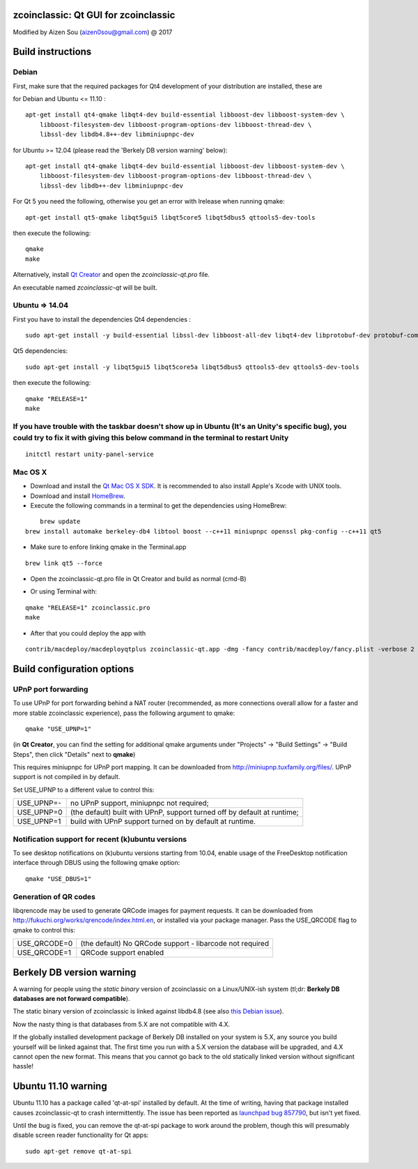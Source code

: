 zcoinclassic: Qt GUI for zcoinclassic
===============================

Modified by Aizen Sou (aizen0sou@gmail.com) @ 2017

Build instructions
===================

Debian
-------

First, make sure that the required packages for Qt4 development of your
distribution are installed, these are

::

for Debian and Ubuntu  <= 11.10 :

::

    apt-get install qt4-qmake libqt4-dev build-essential libboost-dev libboost-system-dev \
        libboost-filesystem-dev libboost-program-options-dev libboost-thread-dev \
        libssl-dev libdb4.8++-dev libminiupnpc-dev

for Ubuntu >= 12.04 (please read the 'Berkely DB version warning' below):

::

    apt-get install qt4-qmake libqt4-dev build-essential libboost-dev libboost-system-dev \
        libboost-filesystem-dev libboost-program-options-dev libboost-thread-dev \
        libssl-dev libdb++-dev libminiupnpc-dev

For Qt 5 you need the following, otherwise you get an error with lrelease when running qmake:

::

    apt-get install qt5-qmake libqt5gui5 libqt5core5 libqt5dbus5 qttools5-dev-tools

then execute the following:

::

    qmake
    make

Alternatively, install `Qt Creator`_ and open the `zcoinclassic-qt.pro` file.

An executable named `zcoinclassic-qt` will be built.

.. _`Qt Creator`: http://qt-project.org/downloads/


Ubuntu => 14.04
-------

First you have to install the dependencies
Qt4 dependencies :

::

    sudo apt-get install -y build-essential libssl-dev libboost-all-dev libqt4-dev libprotobuf-dev protobuf-compiler libqrencode-dev software-properties-common


Qt5 dependencies:

::

    sudo apt-get install -y libqt5gui5 libqt5core5a libqt5dbus5 qttools5-dev qttools5-dev-tools


then execute the following:

::

    qmake "RELEASE=1"
    make


If you have trouble with the taskbar doesn't show up in Ubuntu (It's an Unity's specific bug), you could try to fix it with giving this below command in the terminal to restart Unity
-------
::

    initctl restart unity-panel-service


Mac OS X
--------

- Download and install the `Qt Mac OS X SDK`_. It is recommended to also install Apple's Xcode with UNIX tools.

- Download and install `HomeBrew`_.

- Execute the following commands in a terminal to get the dependencies using HomeBrew:

::

	brew update
    brew install automake berkeley-db4 libtool boost --c++11 miniupnpc openssl pkg-config --c++11 qt5

- Make sure to enfore linking qmake in the Terminal.app

::

    brew link qt5 --force

- Open the zcoinclassic-qt.pro file in Qt Creator and build as normal (cmd-B)

.. _`Qt Mac OS X SDK`: http://qt-project.org/downloads/
.. _`HomeBrew`: http://mxcl.github.io/homebrew/

- Or using Terminal with:

::

    qmake "RELEASE=1" zcoinclassic.pro
    make

- After that you could deploy the app with

::

    contrib/macdeploy/macdeployqtplus zcoinclassic-qt.app -dmg -fancy contrib/macdeploy/fancy.plist -verbose 2


Build configuration options
============================

UPnP port forwarding
---------------------

To use UPnP for port forwarding behind a NAT router (recommended, as more connections overall allow for a faster and more stable zcoinclassic experience), pass the following argument to qmake:

::

    qmake "USE_UPNP=1"

(in **Qt Creator**, you can find the setting for additional qmake arguments under "Projects" -> "Build Settings" -> "Build Steps", then click "Details" next to **qmake**)

This requires miniupnpc for UPnP port mapping.  It can be downloaded from
http://miniupnp.tuxfamily.org/files/.  UPnP support is not compiled in by default.

Set USE_UPNP to a different value to control this:

+------------+--------------------------------------------------------------------------+
| USE_UPNP=- | no UPnP support, miniupnpc not required;                                 |
+------------+--------------------------------------------------------------------------+
| USE_UPNP=0 | (the default) built with UPnP, support turned off by default at runtime; |
+------------+--------------------------------------------------------------------------+
| USE_UPNP=1 | build with UPnP support turned on by default at runtime.                 |
+------------+--------------------------------------------------------------------------+

Notification support for recent (k)ubuntu versions
---------------------------------------------------

To see desktop notifications on (k)ubuntu versions starting from 10.04, enable usage of the
FreeDesktop notification interface through DBUS using the following qmake option:

::

    qmake "USE_DBUS=1"

Generation of QR codes
-----------------------

libqrencode may be used to generate QRCode images for payment requests.
It can be downloaded from http://fukuchi.org/works/qrencode/index.html.en, or installed via your package manager. Pass the USE_QRCODE
flag to qmake to control this:

+--------------+--------------------------------------------------------------------------+
| USE_QRCODE=0 | (the default) No QRCode support - libarcode not required                 |
+--------------+--------------------------------------------------------------------------+
| USE_QRCODE=1 | QRCode support enabled                                                   |
+--------------+--------------------------------------------------------------------------+


Berkely DB version warning
==========================

A warning for people using the *static binary* version of zcoinclassic on a Linux/UNIX-ish system (tl;dr: **Berkely DB databases are not forward compatible**).

The static binary version of zcoinclassic is linked against libdb4.8 (see also `this Debian issue`_).

Now the nasty thing is that databases from 5.X are not compatible with 4.X.

If the globally installed development package of Berkely DB installed on your system is 5.X, any source you
build yourself will be linked against that. The first time you run with a 5.X version the database will be upgraded,
and 4.X cannot open the new format. This means that you cannot go back to the old statically linked version without
significant hassle!

.. _`this Debian issue`: http://bugs.debian.org/cgi-bin/bugreport.cgi?bug=621425

Ubuntu 11.10 warning
====================

Ubuntu 11.10 has a package called 'qt-at-spi' installed by default.  At the time of writing, having that package
installed causes zcoinclassic-qt to crash intermittently.  The issue has been reported as `launchpad bug 857790`_, but
isn't yet fixed.

Until the bug is fixed, you can remove the qt-at-spi package to work around the problem, though this will presumably
disable screen reader functionality for Qt apps:

::

    sudo apt-get remove qt-at-spi

.. _`launchpad bug 857790`: https://bugs.launchpad.net/ubuntu/+source/qt-at-spi/+bug/857790
